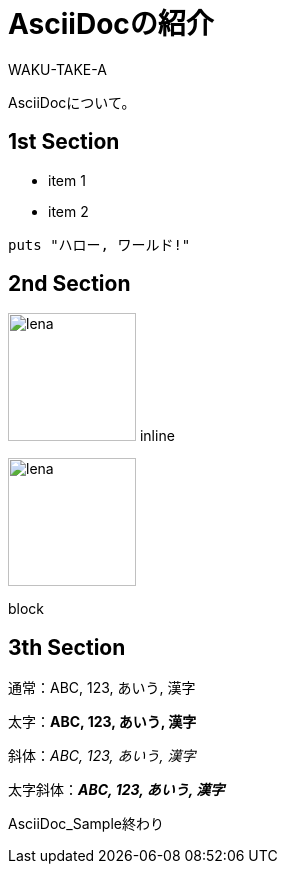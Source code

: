 //==========
// 属性(Attribute)
//==========

// 日本語の設定
:lang: ja
// ディレクトリやテーマファイルなどの設定
:imagesdir: ./img
:pdf-style: my-theme.yml

//===========
// 本文(Body)
//===========

= AsciiDocの紹介
WAKU-TAKE-A

AsciiDocについて。

== 1st Section

* item 1
* item 2

[source, ruby]
----
puts "ハロー, ワールド!"
----

== 2nd Section

image:lena.jpg[lena, 128] inline

image::lena.jpg[lena, 128]
block

== 3th Section

通常：ABC, 123, あいう, 漢字

太字：**ABC, 123, あいう, 漢字**

斜体：__ABC, 123, あいう, 漢字__

太字斜体：**__ABC, 123, あいう, 漢字__**

AsciiDoc_Sample終わり
